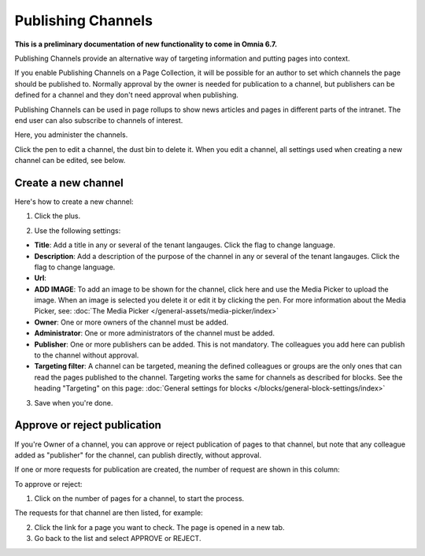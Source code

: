 Publishing Channels
===========================

**This is a preliminary documentation of new functionality to come in Omnia 6.7.**

Publishing Channels provide an alternative way of targeting information and putting pages into context.

If you enable Publishing Channels on a Page Collection, it will be possible for an author to set which channels the page should be published to. Normally approval by the owner is needed for publication to a channel, but publishers can be defined for a channel and they don't need approval when publishing.

Publishing Channels can be used in page rollups to show news articles and pages in different parts of the intranet. The end user can also subscribe to channels of interest.

Here, you administer the channels.

.. image:: channels-list.png

Click the pen to edit a channel, the dust bin to delete it. When you edit a channel, all settings used when creating a new channel can be edited, see below.

Create a new channel
**********************
Here's how to create a new channel:

1. Click the plus.

.. image:: channels-clickplus.png

2. Use the following settings:

.. image:: channels-settings-new.png

+ **Title**: Add a title in any or several of the tenant langauges. Click the flag to change language.
+ **Description**: Add a description of the purpose of the channel in any or several of the tenant langauges. Click the flag to change language.
+ **Url**: 
+ **ADD IMAGE**: To add an image to be shown for the channel, click here and use the Media Picker to upload the image. When an image is selected you delete it or edit it by clicking the pen. For more information about the Media Picker, see: :doc:`The Media Picker </general-assets/media-picker/index>`
+ **Owner**: One or more owners of the channel must be added.
+ **Administrator**: One or more administrators of the channel must be added.
+ **Publisher**: One or more publishers can be added. This is not mandatory. The colleagues you add here can publish to the channel without approval.
+ **Targeting filter**: A channel can be targeted, meaning the defined colleagues or groups are the only ones that can read the pages published to the channel. Targeting works the same for channels as described for blocks. See the heading "Targeting" on this page: :doc:`General settings for blocks </blocks/general-block-settings/index>`

3. Save when you're done.

Approve or reject publication
*******************************
If you're Owner of a channel, you can approve or reject publication of pages to that channel, but note that any colleague added as "publisher" for the channel, can publish directly, without approval.

If one or more requests for publication are created, the number of request are shown in this column:

.. image:: channels-request.png

To approve or reject:

1. Click on the number of pages for a channel, to start the process.

The requests for that channel are then listed, for example:

.. image:: channels-requests-listed.png

2. Click the link for a page you want to check. The page is opened in a new tab.
3. Go back to the list and select APPROVE or REJECT.
